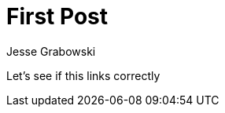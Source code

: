 :doctype: article
:author: Jesse Grabowski
:created_at: 2022-05-30
:published_at: 2022-05-30
:copyright: 2022 {author}

:description: A test post
:backstory: Checking how page nesting works
:abstract: My first blog post
:audience: General
:keywords: software, blogging
:teaches: Software Development
:lang: en

:toc:
= First Post

Let's see if this links correctly